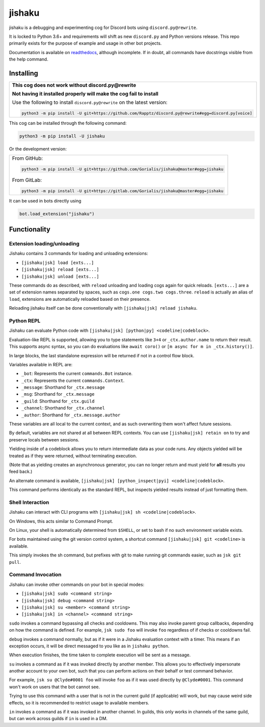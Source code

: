 jishaku
=======

.. |py| image:: https://img.shields.io/pypi/pyversions/jishaku.svg

.. |license| image:: https://img.shields.io/pypi/l/jishaku.svg
  :target: https://github.com/Gorialis/jishaku/blob/master/LICENSE

.. |travis| image:: https://img.shields.io/travis/Gorialis/jishaku/master.svg?label=TravisCI
  :target: https://travis-ci.org/Gorialis/jishaku

.. |circle| image:: https://img.shields.io/circleci/project/github/Gorialis/jishaku/master.svg?label=CircleCI
  :target: https://circleci.com/gh/Gorialis/jishaku

.. |issues| image:: https://img.shields.io/github/issues/Gorialis/jishaku.svg?colorB=3333ff
  :target: https://github.com/Gorialis/jishaku/issues

.. |commit| image:: https://img.shields.io/github/commit-activity/w/Gorialis/jishaku.svg
  :target: https://github.com/Gorialis/jishaku/commits

.. |status| image:: https://img.shields.io/pypi/status/jishaku.svg
  :target: https://pypi.python.org/pypi/jishaku

|py| |license| |travis| |circle| |issues| |commit| |status|

jishaku is a debugging and experimenting cog for Discord bots using ``discord.py@rewrite``.

It is locked to Python 3.6+ and requirements will shift as new ``discord.py`` and Python versions release.
This repo primarily exists for the purpose of example and usage in other bot projects.

Documentation is available on `readthedocs <https://jishaku.readthedocs.io/en/latest/>`__, although incomplete.
If in doubt, all commands have docstrings visible from the help command.

Installing
-----------

+-------------------------------------------------------------------------------------------------------+
| **This cog does not work without discord.py@rewrite**                                                 |
|                                                                                                       |
| **Not having it installed properly will make the cog fail to install**                                |
|                                                                                                       |
| Use the following to install ``discord.py@rewrite`` on the latest version:                            |
|                                                                                                       |
| .. code:: sh                                                                                          |
|                                                                                                       |
|     python3 -m pip install -U git+https://github.com/Rapptz/discord.py@rewrite#egg=discord.py[voice]  |
+-------------------------------------------------------------------------------------------------------+


This cog can be installed through the following command:

.. code:: sh

    python3 -m pip install -U jishaku

Or the development version:

+-------------------------------------------------------------------------------------------+
| From GitHub:                                                                              |
|                                                                                           |
| .. code:: sh                                                                              |
|                                                                                           |
|     python3 -m pip install -U git+https://github.com/Gorialis/jishaku@master#egg=jishaku  |
|                                                                                           |
| From GitLab:                                                                              |
|                                                                                           |
| .. code:: sh                                                                              |
|                                                                                           |
|     python3 -m pip install -U git+https://gitlab.com/Gorialis/jishaku@master#egg=jishaku  |
|                                                                                           |
+-------------------------------------------------------------------------------------------+

It can be used in bots directly using

.. code:: python3

    bot.load_extension("jishaku")

Functionality
-------------

Extension loading/unloading
~~~~~~~~~~~~~~~~~~~~~~~~~~~

Jishaku contains 3 commands for loading and unloading extensions:

- ``[jishaku|jsk] load [exts...]``
- ``[jishaku|jsk] reload [exts...]``
- ``[jishaku|jsk] unload [exts...]``

These commands do as described, with ``reload`` unloading and loading cogs again for quick reloads.
``[exts...]`` are a set of extension names separated by spaces, such as ``cogs.one cogs.two cogs.three``.
``reload`` is actually an alias of ``load``, extensions are automatically reloaded based on their presence.

Reloading jishaku itself can be done conventionally with ``[jishaku|jsk] reload jishaku``.

Python REPL
~~~~~~~~~~~

Jishaku can evaluate Python code with ``[jishaku|jsk] [python|py] <codeline|codeblock>``.

Evaluation-like REPL is supported, allowing you to type statements like ``3+4`` or ``_ctx.author.name`` to return their result.
This supports async syntax, so you can do evaluations like ``await coro()`` or ``[m async for m in _ctx.history()]``.

In large blocks, the last standalone expression will be returned if not in a control flow block.

Variables available in REPL are:

- ``_bot``: Represents the current ``commands.Bot`` instance.
- ``_ctx``: Represents the current ``commands.Context``.
- ``_message``: Shorthand for ``_ctx.message``
- ``_msg``: Shorthand for ``_ctx.message``
- ``_guild``: Shorthand for ``_ctx.guild``
- ``_channel``: Shorthand for ``_ctx.channel``
- ``_author``: Shorthand for ``_ctx.message.author``

These variables are all local to the current context, and as such overwriting them won't affect future sessions.

By default, variables are not shared at all between REPL contexts. You can use ``[jishaku|jsk] retain on`` to try and preserve locals between sessions.

Yielding inside of a codeblock allows you to return intermediate data as your code runs. Any objects yielded will be treated as if they were returned, without terminating execution.

(Note that as yielding creates an asynchronous generator, you can no longer return and must yield for **all** results you feed back.)

An alternate command is available, ``[jishaku|jsk] [python_inspect|pyi] <codeline|codeblock>``.

This command performs identically as the standard REPL, but inspects yielded results instead of just formatting them.

Shell Interaction
~~~~~~~~~~~~~~~~~

Jishaku can interact with CLI programs with ``[jishaku|jsk] sh <codeline|codeblock>``.

On Windows, this acts similar to Command Prompt.

On Linux, your shell is automatically determined from ``$SHELL``, or set to bash if no such environment variable exists.

For bots maintained using the git version control system, a shortcut command ``[jishaku|jsk] git <codeline>`` is available.

This simply invokes the sh command, but prefixes with git to make running git commands easier, such as ``jsk git pull``.

Command Invocation
~~~~~~~~~~~~~~~~~~

Jishaku can invoke other commands on your bot in special modes:

- ``[jishaku|jsk] sudo <command string>``
- ``[jishaku|jsk] debug <command string>``
- ``[jishaku|jsk] su <member> <command string>``
- ``[jishaku|jsk] in <channel> <command string>``

``sudo`` invokes a command bypassing all checks and cooldowns. This may also invoke parent group callbacks, depending on how the command is defined.
For example, ``jsk sudo foo`` will invoke ``foo`` regardless of if checks or cooldowns fail.

``debug`` invokes a command normally, but as if it were in a Jishaku evaluation context with a timer.
This means if an exception occurs, it will be direct messaged to you like as in ``jishaku python``.

When execution finishes, the time taken to complete execution will be sent as a message.

``su`` invokes a command as if it was invoked directly by another member.
This allows you to effectively impersonate another account to your own bot, such that you can perform actions on their behalf or test command behavior.

For example, ``jsk su @Clyde#0001 foo`` will invoke ``foo`` as if it was used directly by ``@Clyde#0001``.
This command won't work on users that the bot cannot see.

Trying to use this command with a user that is not in the current guild (if applicable) will work, but may cause weird side effects, so it is recommended to restrict usage to available members.

``in`` invokes a command as if it was invoked in another channel.
In guilds, this only works in channels of the same guild, but can work across guilds if ``in`` is used in a DM.
